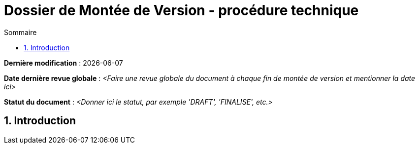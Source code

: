 ////
DMV-proc-technique.adoc

SPDX-FileCopyrightText: 2023 Vincent Corrèze

SPDX-License-Identifier: etalab-2.0
////

# Dossier de Montée de Version - procédure technique
:sectnumlevels: 4
:toclevels: 4
:sectnums: 4
:toc: left
:icons: font
:toc-title: Sommaire

*Dernière modification* : {docdate}

*Date dernière revue globale* : _<Faire une revue globale du document à chaque fin de montée de version et mentionner la date ici>_

*Statut du document* : _<Donner ici le statut, par exemple 'DRAFT', 'FINALISE', etc.>_

## Introduction
